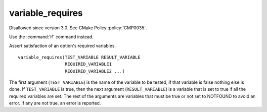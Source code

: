 variable_requires
-----------------

Disallowed since version 3.0.  See CMake Policy :policy:`CMP0035`.

Use the :command:`if` command instead.

Assert satisfaction of an option's required variables.

::

  variable_requires(TEST_VARIABLE RESULT_VARIABLE
                    REQUIRED_VARIABLE1
                    REQUIRED_VARIABLE2 ...)

The first argument (``TEST_VARIABLE``) is the name of the variable to be
tested, if that variable is false nothing else is done.  If
``TEST_VARIABLE`` is true, then the next argument (``RESULT_VARIABLE``)
is a variable that is set to true if all the required variables are set.
The rest of the arguments are variables that must be true or not set
to NOTFOUND to avoid an error.  If any are not true, an error is
reported.
